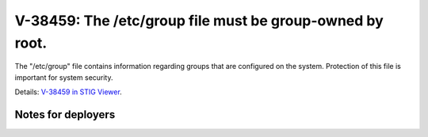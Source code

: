 V-38459: The /etc/group file must be group-owned by root.
---------------------------------------------------------

The "/etc/group" file contains information regarding groups that are
configured on the system. Protection of this file is important for system
security.

Details: `V-38459 in STIG Viewer`_.

.. _V-38459 in STIG Viewer: https://www.stigviewer.com/stig/red_hat_enterprise_linux_6/2015-05-26/finding/V-38459

Notes for deployers
~~~~~~~~~~~~~~~~~~~
